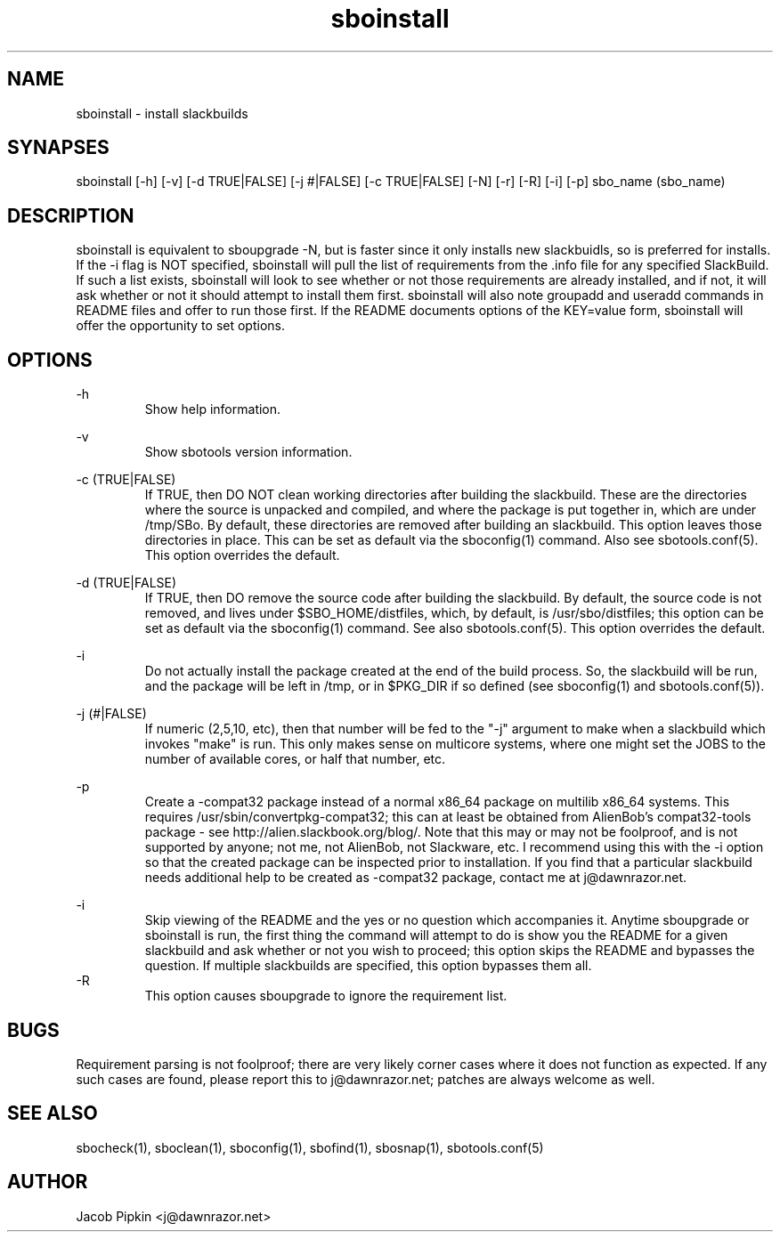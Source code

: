 .TH sboinstall 1 "Pungenday, Bureaucracy 29, 3178 YOLD" "sbotools 0.7 fnord" dawnrazor.net
.SH NAME
.P
sboinstall - install slackbuilds
.SH SYNAPSES
.P
sboinstall [-h] [-v] [-d TRUE|FALSE] [-j #|FALSE] [-c TRUE|FALSE] [-N] [-r] [-R] [-i] [-p] sbo_name (sbo_name)
.SH DESCRIPTION
.P
sboinstall is equivalent to sboupgrade -N, but is faster since it only installs new slackbuidls, so is preferred for installs. If the -i flag is NOT specified, sboinstall will pull the list of requirements from the .info file for any specified SlackBuild. If such a list exists, sboinstall will look to see whether or not those requirements are already installed, and if not, it will ask whether or not it should attempt to install them first. sboinstall will also note groupadd and useradd commands in README files and offer to run those first. If the README documents options of the KEY=value form, sboinstall will offer the opportunity to set options.
.SH OPTIONS
.P
-h
.RS
Show help information.
.RE
.P
-v
.RS
Show sbotools version information.
.RE
.P
-c (TRUE|FALSE)
.RS
If TRUE, then DO NOT clean working directories after building the slackbuild. These are the directories where the source is unpacked and compiled, and where the package is put together in, which are under /tmp/SBo. By default, these directories are removed after building an slackbuild. This option leaves those directories in place. This can be set as default via the sboconfig(1) command. Also see sbotools.conf(5). This option overrides the default.
.RE
.P
-d (TRUE|FALSE)
.RS
If TRUE, then DO remove the source code after building the slackbuild. By default, the source code is not removed, and lives under $SBO_HOME/distfiles, which, by default, is /usr/sbo/distfiles; this option can be set as default via the sboconfig(1) command. See also sbotools.conf(5). This option overrides the default.
.RE
.P
-i
.RS
Do not actually install the package created at the end of the build process. So, the slackbuild will be run, and the package will be left in /tmp, or in $PKG_DIR if so defined (see sboconfig(1) and sbotools.conf(5)).
.RE
.P
-j (#|FALSE)
.RS
If numeric (2,5,10, etc), then that number will be fed to the "-j" argument to make when a slackbuild which invokes "make" is run. This only makes sense on multicore systems, where one might set the JOBS to the number of available cores, or half that number, etc.
.RE
.P
-p
.RS
Create a -compat32 package instead of a normal x86_64 package on multilib x86_64 systems. This requires /usr/sbin/convertpkg-compat32; this can at least be obtained from AlienBob's compat32-tools package - see http://alien.slackbook.org/blog/. Note that this may or may not be foolproof, and is not supported by anyone; not me, not AlienBob, not Slackware, etc. I recommend using this with the -i option so that the created package can be inspected prior to installation. If you find that a particular slackbuild needs additional help to be created as -compat32 package, contact me at j@dawnrazor.net.
.RE
.P
-i
.RS
Skip viewing of the README and the yes or no question which accompanies it. Anytime sboupgrade or sboinstall is run, the first thing the command will attempt to do is show you the README for a given slackbuild and ask whether or not you wish to proceed; this option skips the README and bypasses the question. If multiple slackbuilds are specified, this option bypasses them all.
.RE
-R
.RS
This option causes sboupgrade to ignore the requirement list.
.RE
.SH BUGS
.P
Requirement parsing is not foolproof; there are very likely corner cases where it does not function as expected. If any such cases are found, please report this to j@dawnrazor.net; patches are always welcome as well.
.SH SEE ALSO
.P
sbocheck(1), sboclean(1), sboconfig(1), sbofind(1), sbosnap(1), sbotools.conf(5)
.SH AUTHOR
.P
Jacob Pipkin <j@dawnrazor.net>
